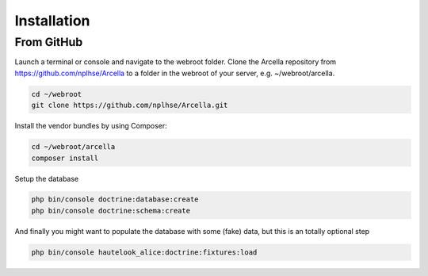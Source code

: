 Installation
************

From GitHub
===========

Launch a terminal or console and navigate to the webroot folder. Clone the Arcella repository from https://github.com/nplhse/Arcella to a folder in the webroot of your server, e.g. ~/webroot/arcella.

.. code-block:: bash

    cd ~/webroot
    git clone https://github.com/nplhse/Arcella.git

Install the vendor bundles by using Composer:

.. code-block:: bash

    cd ~/webroot/arcella
    composer install

Setup the database

.. code-block:: bash

    php bin/console doctrine:database:create
    php bin/console doctrine:schema:create

And finally you might want to populate the database with some (fake) data, but this is an totally optional step

.. code-block:: bash

    php bin/console hautelook_alice:doctrine:fixtures:load
